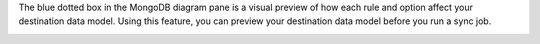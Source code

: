 The blue dotted box in the MongoDB diagram pane is a visual preview of how each 
rule and option affect your destination data model. Using this feature, 
you can preview your destination data model before you run a sync job.

.. image:: /img/mapping-options/mappings-options-embedded-documents-preview.png
   :alt: Preview Mapping Options